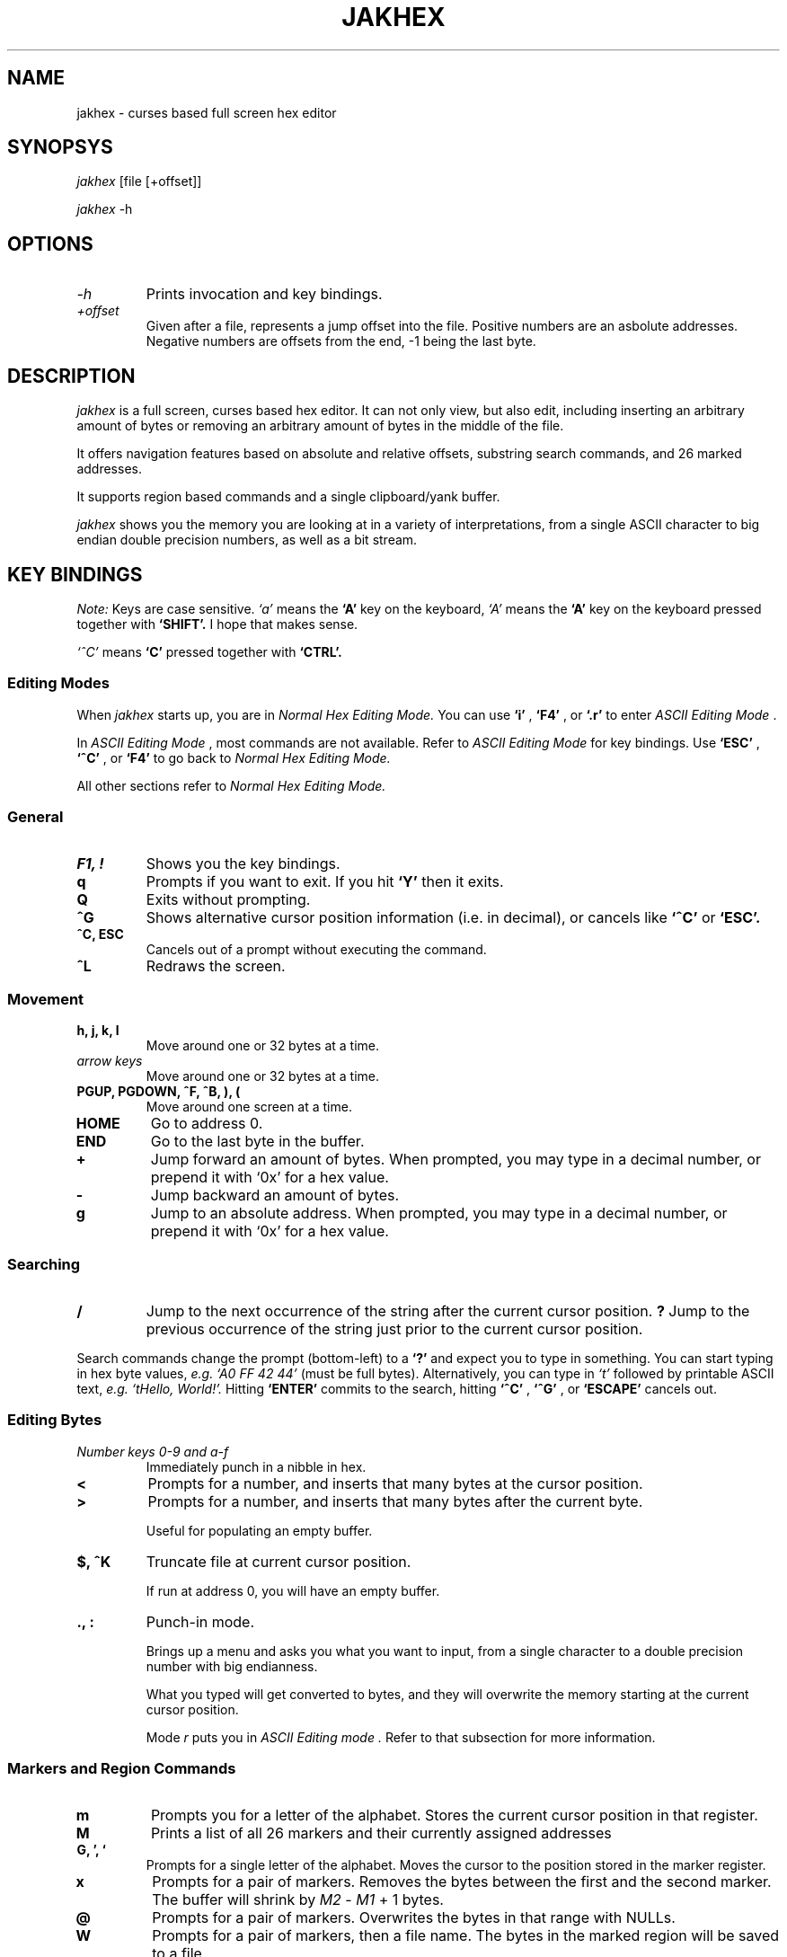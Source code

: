 .TH JAKHEX 1 "20 June 2024" "jakhex"
.SH NAME
jakhex \- curses based full screen hex editor
.SH SYNOPSYS
.I jakhex
[file [+offset]]
.P
.I jakhex
-h
.SH OPTIONS
.TP
.I "-h"
Prints invocation and key bindings.
.TP
.I "+offset"
Given after a file, represents a jump offset into the file. Positive numbers are an asbolute addresses. Negative numbers are offsets from the end, -1 being the last byte.
.SH DESCRIPTION
.I jakhex
is a full screen, curses based hex editor. It can not only view, but also edit,
including inserting an arbitrary amount of bytes or removing an arbitrary amount
of bytes in the middle of the file.
.PP
It offers navigation features based on absolute and relative offsets, substring
search commands, and 26 marked addresses.
.PP
It supports region based commands and a single clipboard/yank buffer.
.PP
.I jakhex
shows you the memory you are looking at in a variety of interpretations, from
a single ASCII character to big endian double precision numbers, as well as
a bit stream.
.SH KEY BINDINGS
.I Note:
Keys are case sensitive.
.I `a'
means the
.B `A'
key on the keyboard,
.I `A'
means the
.B `A'
key on the keyboard pressed together with
.B "`SHIFT'."
I hope that makes sense.
.PP
.I `^C'
means
.B `C'
pressed together with
.B "`CTRL'."
.SS Editing Modes
When
.I jakhex
starts up, you are in
.I "Normal Hex Editing Mode."
You can use
.B "`i'"
,
.B "`F4'"
, or
.B "`.r'"
to enter
.I "ASCII Editing Mode"
\[char46]
.PP
In
.I "ASCII Editing Mode"
, most commands are not available. Refer to
.I "ASCII Editing Mode"
for key bindings.
Use
.B "`ESC'"
,
.B "`^C'"
, or
.B "`F4'"
to go back to
.I "Normal Hex Editing Mode."
.PP
All other sections refer to
.I "Normal Hex Editing Mode."
.SS General
.TP
.B "F1, !"
Shows you the key bindings.
.TP
.B "q"
Prompts if you want to exit. If you hit
.B "`Y'"
then it exits.
.TP
.B "Q"
Exits without prompting.
.TP
.B "^G"
Shows alternative cursor position information (i.e. in decimal),
or cancels like
.B "`^C'"
or
.B "`ESC'."
.TP
.B "^C, ESC"
Cancels out of a prompt without executing the command.
.TP
.B "^L"
Redraws the screen.
.SS Movement
.TP
.B "h, j, k, l"
Move around one or 32 bytes at a time.
.TP
.I "arrow keys"
Move around one or 32 bytes at a time.
.TP
.B "PGUP, PGDOWN, ^F, ^B, ), ("
Move around one screen at a time.
.TP
.B "HOME"
Go to address 0.
.TP
.B "END"
Go to the last byte in the buffer.
.TP
.B "+"
Jump forward an amount of bytes. When prompted, you may type in a decimal
number, or prepend it with `0x' for a hex value.
.TP
.B "-"
Jump backward an amount of bytes.
.TP
.B "g"
Jump to an absolute address. When prompted, you may type in a decimal number, or prepend it with `0x' for a hex value.
.SS Searching
.TP
.B /
Jump to the next occurrence of the string after the current cursor position.
.B ?
Jump to the previous occurrence of the string just prior to the current cursor
position.
.PP
Search commands change the prompt (bottom-left) to a
.B `?'
and expect you to type in something. You can start typing in hex byte values,
.I e.g.
.I "`A0 FF 42 44'"
(must be full bytes).
Alternatively, you can type in
.I `t'
followed by printable ASCII text,
.I e.g.
.I "`tHello, World!'."
Hitting
.B `ENTER'
commits to the search, hitting
.B `^C'
,
.B `^G'
, or
.B `ESCAPE'
cancels out.
.SS Editing Bytes
.TP
.I "Number keys 0-9 and a-f"
Immediately punch in a nibble in hex.
.TP
.B "<"
Prompts for a number, and inserts that many bytes at the cursor position.
.TP
.B ">"
Prompts for a number, and inserts that many bytes after the current byte.
.IP
Useful for populating an empty buffer.
.TP
.B "$, ^K"
Truncate file at current cursor position.
.IP
If run at address 0, you will have an empty buffer.
.TP
.B "., :"
Punch-in mode.
.IP
Brings up a menu and asks you what you want to input, from a single character
to a double precision number with big endianness.
.IP
What you typed will get converted to bytes, and they will overwrite the memory
starting at the current cursor position.
.IP
Mode
.I r
puts you in
.I "ASCII Editing mode".
Refer to that subsection for more information.
.SS Markers and Region Commands
.TP
.B "m"
Prompts you for a letter of the alphabet.
Stores the current cursor position in that register.
.TP
.B "M"
Prints a list of all 26 markers and their currently assigned addresses
.TP
.B "G, ', `"
Prompts for a single letter of the alphabet.
Moves the cursor to the position stored in the marker register.
.TP
.B x
Prompts for a pair of markers. Removes the bytes between the first and the
second marker. The buffer will shrink by
.I M2
-
.I M1
+ 1 bytes.
.TP
.B @
Prompts for a pair of markers. Overwrites the bytes in that range with NULLs.
.TP
.B W
Prompts for a pair of markers, then a file name. The bytes in the marked
region will be saved to a file.
.TP
.B y
Prompts for a pair of makers. The memory in that region will be stored in
a hidden buffer.
.TP
.B p
Inserts the contents of the hidden clipboard buffer at the current cursor position.
.TP
.B P
Inserts the contents of the hiddent clipboard buffer AFTER the current cursor position.
.TP
.B *
Overwrites memory starting from the current cursor position with the contents
of the hidden clipboard buffer.
.SS File Manipulation
.TP
.B "o, F3, ^O"
Prompts for a file name. Replaces the current buffer with the contents of that file.
.TP
.B "w, F2, ^S"
Prompts for a file name. Writes the current buffer into that file.
.TP
.B r
Prompts for a file name. Inserts the contents of that file at the current cursor position.
The buffer will grow by how many bytes were read in.
.TP
.B R
Prompts for a file name. Inserts the contents of that file after the current cursor position.
The buffer will grow by how many bytes were read in.
.SS ASCII Editing Mode
This mode changes the prompt at the bottom left to a single
.B "`A'."
Use
.B "ESC"
,
.B "F4"
, or
.B "^C"
to get back to
.I "Normal Hex Editing Mode."
.PP
In this mode, the keys are bound like this:
.TP
.B F1
Shows key bindings
.TP
.I "any printable ASCII characters"
Punches in those bytes as you type them.
.TP
.I "arrow keys"
Move around
.TP
.B "PGUP, PGDOWN"
Move around one sceen at a time.
.TP
.B "BACKSPACE"
Move left. This does not
.I `erase'
anything.
.TP
.B "HOME"
Go to the first byte in the buffer.
.TP
.B "END
Go to the last byte in the buffer.
.TP
.B "F4, ^C, ^D"
Switch to
.I "Normal Hex Editing Mode."
.TP
.B "F2, ^S"
Save to file.
.TP
.B "F3, ^O"
Load a file and replace buffer contents.
.SH SEE ALSO
.BR od (1)
,
.BR hdump (1)
,
.BR hexedit (1)
,
.BR bpe (1)
,
.BR hexed (1)
,
.BR beav (1)
,
.BR xxd (1)
.SH AUTHOR
Vlad Mesco <vlad.mesco@gmail.com>.

This project started life at <https://github.com/alzwded/jakhex>
.SH LICENSE
Copyright 2024 Vlad Mesco
.PP
Redistribution and use in source and binary forms, with or without modification, are permitted provided that the following conditions are met:
.IP 1.
"Redistributions of source code must retain the above copyright notice, this list of conditions and the following disclaimer."
.IP 2.
Redistributions in binary form must reproduce the above copyright notice, this list of conditions and the following disclaimer in the documentation and/or other materials provided with the distribution.
.PP
THIS SOFTWARE IS PROVIDED BY THE COPYRIGHT HOLDERS AND CONTRIBUTORS “AS IS” AND ANY EXPRESS OR IMPLIED WARRANTIES, INCLUDING, BUT NOT LIMITED TO, THE IMPLIED WARRANTIES OF MERCHANTABILITY AND FITNESS FOR A PARTICULAR PURPOSE ARE DISCLAIMED. IN NO EVENT SHALL THE COPYRIGHT HOLDER OR CONTRIBUTORS BE LIABLE FOR ANY DIRECT, INDIRECT, INCIDENTAL, SPECIAL, EXEMPLARY, OR CONSEQUENTIAL DAMAGES (INCLUDING, BUT NOT LIMITED TO, PROCUREMENT OF SUBSTITUTE GOODS OR SERVICES; LOSS OF USE, DATA, OR PROFITS; OR BUSINESS INTERRUPTION) HOWEVER CAUSED AND ON ANY THEORY OF LIABILITY, WHETHER IN CONTRACT, STRICT LIABILITY, OR TORT (INCLUDING NEGLIGENCE OR OTHERWISE) ARISING IN ANY WAY OUT OF THE USE OF THIS SOFTWARE, EVEN IF ADVISED OF THE POSSIBILITY OF SUCH DAMAGE.
.SH LIMITATIONS
.IP \(bu 2
its in-memory buffer is stored as a big contiugous array
.IP "    \(bu" 6
meaning, loading files implies trying to allocate that much memory
.IP "    \(bu" 6
you can derive from that what kind of file sizes you can load at any time
.IP "    \(bu" 6
I just want to note, I have successfully edited a ~5GB file, it just takes
a while to load.
.IP \(bu 2
the screen width is fixed to 80 columns, 32 bytes per line
.IP "    \(bu" 6
other hex editors annoy me in that I need to fiddle with the screen size
to get the line width to align with a round number that's easy to do maths with
.IP "    \(bu" 6
only the bottom 32bits of addresses are printed in the first column, because
I ran out of space
.IP \(bu 2
searching doesn't remember what you previously searched for (but you can use
tmux's/X11's kill buffer to repeatedly paste the same search string)
.IP \(bu 2
the details pane can't be hidden, so you need at least 13 lines of screen
.IP \(bu 2
searching doesn't support patterns nor regular expressions
.IP \(bu 2
region commands always prompt you for a pair of markers
.IP \(bu 2
keys are not rebindable, and the bindings are brain dead. Be sure to print
out a cheat sheet!
.IP \(bu 2
single buffer only
.IP \(bu 2
any file related commands update the "last mentioned file name" which may not be what you want
.IP \(bu 2
markers are not relocated if you insert bytes before their current address
(they hold a number which can be used as an absolute address)
.IP \(bu 2
ASCII only; I imagine you're here mostly to look at bits and bytes, possibly
to diagnose why you have invalid UTF-8 at address 0x145f2200. The only issue
is with filenames containing non-ASCII or non-printable characters; you can
symlink your file to ~/link to work around this.
.IP \(bu 2
there are no preferences and no rc files
.IP \(bu 2
while the `g`, `+` and `-` commands accept both dec and hex input, the
command line invocation only accepts decimal input
.IP \(bu 2
string search limits you to a 2^31-2 long needle, but I hope that doesn't
bother you. I haven't actually tested with anything longer than what you
can type off the top of your head, so it's more of a theoretical limit
